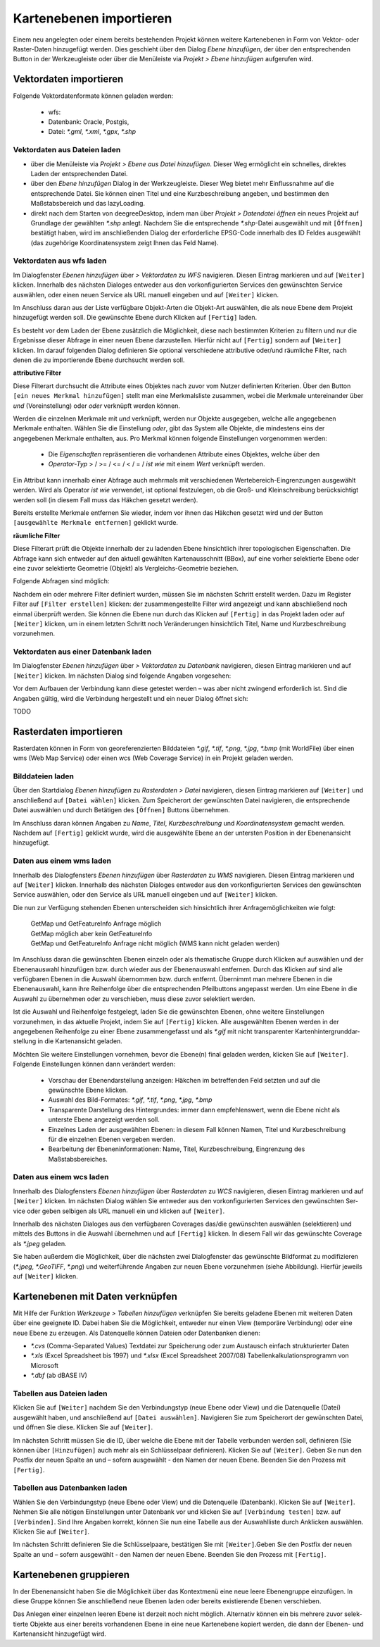 ﻿==========================
Kartenebenen importieren
==========================
Einem neu angelegten oder einem bereits bestehenden Projekt können weitere Kartenebenen in Form von Vektor- oder Raster-Daten hinzugefügt werden. Dies geschieht über den Dialog *Ebene hinzufügen*, der über den entsprechenden |addLayer| Button in der Werkzeugleiste oder über die Menüleiste via *Projekt > Ebene hinzufügen* aufgerufen wird. 	

.. |addLayer| image:: images/addLayer.png

-------------------------
Vektordaten importieren
-------------------------
Folgende Vektordatenformate können geladen werden:

	- wfs: 
	- Datenbank: Oracle, Postgis,  
	- Datei: *\*.gml*, *\*.xml*, *\*.gpx*, *\*.shp*


Vektordaten aus Dateien laden
^^^^^^^^^^^^^^^^^^^^^^^^^^^^^^^^

- über die Menüleiste via *Projekt >* |s_openFile| *Ebene aus Datei hinzufügen*. Dieser Weg ermöglicht ein schnelles, direktes Laden der entsprechenden Datei.

- über den |addLayer| *Ebene hinzufügen* Dialog in der Werkzeugleiste. Dieser Weg bietet mehr Einflussnahme auf die entsprechende Datei. Sie können einen Titel und eine Kurzbeschreibung angeben, und bestimmen den Maßstabsbereich und das lazyLoading.

- direkt nach dem Starten von deegreeDesktop, indem man über *Projekt > Datendatei öffnen* ein neues Projekt auf Grundlage der gewählten *\*.shp* anlegt. Nachdem Sie die entsprechende *\*.shp*-Datei ausgewählt und mit ``[Öffnen]`` bestätigt haben, wird im anschließenden Dialog der erforderliche EPSG-Code innerhalb des ID Feldes ausgewählt (das zugehörige Koordinatensystem zeigt Ihnen das Feld Name).

.. |s_openFile| image:: images/s_openFile.png
.. |wfslayer_icon| image:: images/wfslayer_icon.png

.. image:: images/addshp.png
	:align: center


Vektordaten aus wfs laden
^^^^^^^^^^^^^^^^^^^^^^^^^^^^^^^^
Im Dialogfenster |addLayer| *Ebenen hinzufügen* über *> Vektordaten* zu |wfslayer_icon| *WFS* navigieren. Diesen Eintrag markieren und auf ``[Weiter]`` klicken. Innerhalb des nächsten Dialoges entweder aus den vorkonfigurierten Services den gewünschten Service auswählen, oder einen neuen Service als URL manuell eingeben und auf ``[Weiter]`` klicken.

Im Anschluss daran aus der Liste verfügbare Objekt-Arten die Objekt-Art auswählen, die als neue Ebene dem Projekt hinzugefügt werden soll. Die gewünschte Ebene durch Klicken auf ``[Fertig]`` laden.

	
Es besteht vor dem Laden der Ebene zusätzlich die Möglichkeit, diese nach bestimmten Kriterien zu filtern und nur die Ergebnisse dieser Abfrage in einer neuen Ebene darzustellen. Hierfür nicht auf ``[Fertig]`` sondern auf ``[Weiter]`` klicken. Im darauf folgenden Dialog definieren Sie optional verschiedene attributive oder/und räumliche Filter, nach denen die zu importierende Ebene durchsucht werden soll.

**attributive Filter**

Diese Filterart durchsucht die Attribute eines Objektes nach zuvor vom Nutzer definierten Kriterien. Über den Button ``[ein neues Merkmal hinzufügen]`` stellt man eine Merkmalsliste zusammen, wobei die Merkmale untereinander über *und* (Voreinstellung) oder *oder* verknüpft werden können. 

Werden die einzelnen Merkmale mit  *und*  verknüpft, werden nur Objekte ausgegeben, welche alle angegebenen Merkmale enthalten. Wählen Sie die Einstellung *oder*, gibt das System alle Objekte, die mindestens eins der angegebenen Merkmale enthalten, aus.
Pro Merkmal können folgende Einstellungen vorgenommen werden: 

	- Die *Eigenschaften* repräsentieren die vorhandenen Attribute eines Objektes, welche über den 
	- *Operator-Typ*  > / >= / <= / <  / = / *ist wie*  mit einem *Wert* verknüpft werden.	 

Ein Attribut kann innerhalb einer Abfrage auch mehrmals mit verschiedenen Wertebereich-Eingrenzungen ausgewählt werden. Wird als Operator *ist wie* verwendet, ist optional festzulegen, ob die Groß- und Kleinschreibung berücksichtigt werden soll (in diesem Fall muss das Häkchen gesetzt werden).	

.. image:: images/attributfilter.png
	:align: center

Bereits erstellte Merkmale entfernen Sie wieder, indem vor ihnen das Häkchen gesetzt wird und der Button ``[ausgewählte Merkmale entfernen]`` geklickt wurde.

**räumliche Filter**

Diese Filterart prüft die Objekte innerhalb der zu ladenden Ebene hinsichtlich ihrer topologischen Eigenschaften. Die Abfrage kann sich entweder auf den aktuell gewählten Kartenausschnitt (BBox), auf eine vorher selektierte Ebene oder eine zuvor selektierte Geometrie (Objekt) als Vergleichs-Geometrie beziehen. 

Folgende Abfragen sind möglich:
 |abfrage| 	

.. image:: images/raumfilter.png
	:align: center
	
.. |abfrage| image:: images/abfrage.png

	
Nachdem ein oder mehrere Filter definiert wurden, müssen Sie im nächsten Schritt erstellt werden. Dazu im Register Filter auf ``[Filter erstellen]`` klicken: der zusammengestellte Filter wird angezeigt und kann abschließend noch einmal überprüft werden. 
Sie können die Ebene nun durch das Klicken auf ``[Fertig]`` in das Projekt laden oder auf ``[Weiter]`` klicken, um in einem letzten Schritt noch Veränderungen hinsichtlich Titel, Name und Kurzbeschreibung vorzunehmen.

Vektordaten aus einer Datenbank laden
^^^^^^^^^^^^^^^^^^^^^^^^^^^^^^^^^^^^^^^	
Im Dialogfenster |addlayer| *Ebenen hinzufügen* über *> Vektordaten* zu *Datenbank*  navigieren, die­sen Eintrag markieren und auf ``[Weiter]`` klicken. Im nächsten Dialog sind folgende Angaben vorgesehen:

.. image:: images/db1.png
	:align: center

Vor dem Aufbauen der Verbindung kann diese getestet werden – was aber nicht zwingend erfor­derlich ist. Sind die Angaben gültig, wird die Verbindung hergestellt und ein neuer Dialog öffnet sich:

TODO

-----------------------
Rasterdaten importieren
-----------------------
Rasterdaten können in Form von georeferenzierten Bilddateien *\*.gif*, *\*.tif*, *\*.png*, *\*.jpg*, *\*.bmp* (mit WorldFile) über einen wms (Web Map Service) oder einen wcs (Web Coverage Service) in ein Projekt geladen werden. 

Bilddateien laden 
^^^^^^^^^^^^^^^^^
Über den Startdialog |addlayer| *Ebenen hinzufügen* zu  *Rasterdaten >* |raster_filelayer| *Datei* navigieren, diesen Ein­trag markieren auf ``[Weiter]`` und anschließend auf ``[Datei wählen]`` klicken. Zum Speicherort der gewünschten Datei navigieren, die entsprechende Datei auswählen und durch Betätigen des ``[Öffnen]`` Buttons über­nehmen. 

Im Anschluss daran können Angaben zu *Name*, *Titel*, *Kurzbeschreibung* und *Koordinaten­system* ge­macht werden. Nachdem auf ``[Fertig]`` geklickt wurde, wird die ausgewählte Ebene an der untersten Position in der Ebenenansicht hinzugefügt.

Daten aus einem wms laden
^^^^^^^^^^^^^^^^^^^^^^^^^
Innerhalb des Dialogfensters |addlayer| *Ebenen hinzufügen* über *Rasterdaten* zu |wmslayer_icon| *WMS* navigieren. Diesen Eintrag markieren und auf ``[Weiter]`` klicken. In­nerhalb des nächsten Dialoges entweder aus den vorkonfigurierten Services den gewünschten Service auswählen, oder den Service als URL manuell eingeben und auf ``[Weiter]`` klicken.

Die nun zur Verfügung stehenden Ebenen unter­scheiden sich hinsichtlich ihrer Anfragemöglichkeiten wie folgt: 

	|	 |gruen| GetMap und GetFeatureInfo Anfrage möglich
	|	 |gelb| GetMap möglich aber kein GetFeatureInfo
	|	 |rot| GetMap und GetFeatureInfo Anfrage nicht möglich (WMS kann nicht geladen werden)

Im Anschluss daran die gewünschten Ebenen einzeln oder als thematische Gruppe durch Klicken auf |for_green| auswählen und der Ebenenauswahl hinzufügen bzw. durch |back_green| wieder aus der Ebe­nenauswahl entfernen. Durch das Klicken auf |forward_green| sind alle verfügbaren Ebenen in die Aus­wahl übernommen bzw. durch |backward_green| entfernt. Übernimmt man mehrere Ebenen in die Ebenenauswahl, kann ihre Reihen­folge über die entsprechenden Pfeilbuttons |arrow_up| |arrow_down|  angepasst werden. Um eine Ebene in die Auswahl zu übernehmen oder zu verschieben, muss diese zuvor selektiert werden.

Ist die Auswahl und Rei­henfolge festgelegt, laden Sie die ge­wünschten Ebenen, ohne weite­re Einstellungen vorzunehmen, in das aktuelle Projekt, indem Sie auf ``[Fertig]`` klicken. 	
Alle ausgewählten Ebenen werden in der angegebenen Reihenfolge zu einer Ebene zusammengefasst und als *\*.gif* mit nicht transparenter Kartenhintergrunddar­stellung in die Kartenansicht geladen.

Möchten Sie weitere Einstellungen vornehmen, bevor die Ebene(n) final geladen werden, klicken Sie auf ``[Weiter]``. Folgende Einstellungen können dann verändert werden:

	- Vorschau der Ebenendarstellung anzeigen: Häkchen im betreffenden Feld setzten und auf die gewünschte Ebene klicken.
	- Auswahl des Bild-Formates: *\*.gif*, *\*.tif*, *\*.png*, *\*.jpg*, *\*.bmp*
	- Transparente Darstellung des Hintergrundes: immer dann empfehlenswert, wenn die Ebene nicht als unterste Ebene angezeigt werden soll.
	- Einzelnes Laden der ausgewählten Ebenen: in diesem Fall können Namen, Titel und Kurzbeschreibung für die einzelnen Ebenen vergeben werden.
	- Bearbeitung der Ebeneninformationen: Name, Titel, Kurzbeschreibung, Eingrenzung des Maßstabsbereiches.

.. |raster_filelayer| image:: images/raster_filelayer.png
.. |wmslayer_icon| image:: images/wmslayer_icon.png
.. |wcslayer_icon| image:: images/wcslayer_icon.png
.. |gruen| image:: images/gruen.png
.. |gelb| image:: images/gelb.png
.. |rot| image:: images/rot.png

.. |back_green| image:: images/back_green.png
.. |backward_green| image:: images/backward_green.png
.. |for_green| image:: images/for_green.png
.. |forward_green| image:: images/forward_green.png
.. |arrow_up| image:: images/arrow_up.png
.. |arrow_down| image:: images/arrow_down.png


Daten aus einem wcs laden
^^^^^^^^^^^^^^^^^^^^^^^^^
Innerhalb des Dialogfensters |addlayer| *Ebenen hinzufü­gen* über *Rasterdaten* zu |wcslayer_icon| *WCS* navigieren, die­sen Eintrag markieren und auf ``[Weiter]`` klicken. Im nächsten Dialog wählen Sie entweder aus den vorkonfigurierten Services den gewünschten Ser­vice oder geben selbigen als URL manuell ein und klicken auf ``[Weiter]``. 	

.. image:: images/wcs1.png
	:align: center

Innerhalb des nächsten Dialoges aus den verfügbaren Coverages das/die gewünschten auswählen (selektieren) und mittels des |for_green|  Buttons in die Auswahl übernehmen und auf ``[Fertig]`` klicken. In die­sem Fall wir das gewünschte Coverage als *\*.jpeg* geladen.	

.. image:: images/wcs2.png
	:align: center

Sie haben außerdem die Möglichkeit, über die nächsten zwei Dialogfenster das gewünschte Bild­format zu modifizieren (*\*.jpeg*, *\*.GeoTIFF*, *\*.png*) und weiterführende Angaben zur neuen Ebene vorzunehmen (siehe Abbildung). Hierfür jeweils auf ``[Weiter]`` klicken. 

---------------------------------
Kartenebenen mit Daten verknüpfen
---------------------------------

Mit Hilfe der Funktion *Werkzeuge >* |table_add| *Tabellen hinzufügen*  verknüpfen Sie bereits geladene Ebenen mit weiteren Daten über eine geeignete ID.
Dabei haben Sie die Möglichkeit, ent­weder nur einen View (temporäre Verbindung) oder eine neue Ebene zu erzeugen. Als Datenquelle können Dateien oder Datenbanken dienen: 

- *\*.cvs* (Comma-Separated Values) Textdatei zur Speicherung oder zum Austausch einfach strukturierter Daten
- *\*.xls* (Excel Spreadsheet bis 1997) und *\*.xlsx* (Excel Spreadsheet 2007/08) Tabellenkalkulationsprogramm von Microsoft
- *\*.dbf* (ab dBASE IV)

Tabellen aus Dateien laden
^^^^^^^^^^^^^^^^^^^^^^^^^^	 
Klicken Sie auf ``[Weiter]`` nachdem Sie den Verbindungstyp (neue Ebene oder View) und die Da­tenquelle (Datei) ausgewählt haben, und anschließend auf ``[Datei auswählen]``. Navigieren Sie zum Speicherort der gewünschten Datei, und öffnen Sie diese. Klicken Sie auf ``[Weiter]``. 

Im nächsten Schritt müssen Sie die ID, über welche die Ebene mit der Ta­belle verbunden werden soll, definieren (Sie können über ``[Hinzufügen]`` auch mehr als ein Schlüs­selpaar definie­ren). Klicken Sie auf ``[Weiter]``.	 
Geben Sie nun den Postfix der neuen Spalte an und – sofern ausgewählt - den Namen der neuen Ebene. Beenden Sie den Prozess mit ``[Fertig]``.

Tabellen aus Datenbanken laden	
^^^^^^^^^^^^^^^^^^^^^^^^^^^^^^ 
Wählen Sie den Verbindungstyp (neue Ebene oder View) und die Datenquelle (Datenbank). Klicken Sie auf ``[Weiter]``.	 
Nehmen Sie alle nötigen Einstellun­gen unter Datenbank vor und klicken Sie auf ``[Verbindung tes­ten]`` bzw. auf ``[Verbinden]``. Sind Ihre Angaben korrekt, können Sie nun eine Tabelle aus der Aus­wahlliste durch Anklicken auswäh­len. Klicken Sie auf ``[Weiter]``. 	

Im nächsten Schritt definieren Sie die Schlüsselpaare, bestätigen Sie mit ``[Weiter]``.Geben Sie den Postfix der neuen Spalte an und – sofern ausgewählt - den Namen der neuen Ebene. Beenden Sie den Prozess mit ``[Fertig]``.

.. |table_add| image:: images/table_add.png

-----------------------
Kartenebenen gruppieren
-----------------------
In der Ebenenansicht haben Sie die Möglichkeit über das Kontextme­nü eine neue leere Ebenen­gruppe einzufügen. In diese Gruppe können Sie anschließend neue Ebenen la­den oder bereits existierende Ebenen verschieben. 

.. image:: images/ebenengruppe.png
	:align: center

Das Anlegen einer einzelnen leeren Ebene ist derzeit noch nicht möglich. Alternativ können ein bis mehrere zuvor selek­tierte Objekte aus einer bereits vor­handenen Ebene in eine neue Kartene­bene kopiert werden, die dann der Ebenen- und Karten­ansicht hinzugefügt wird. 	
